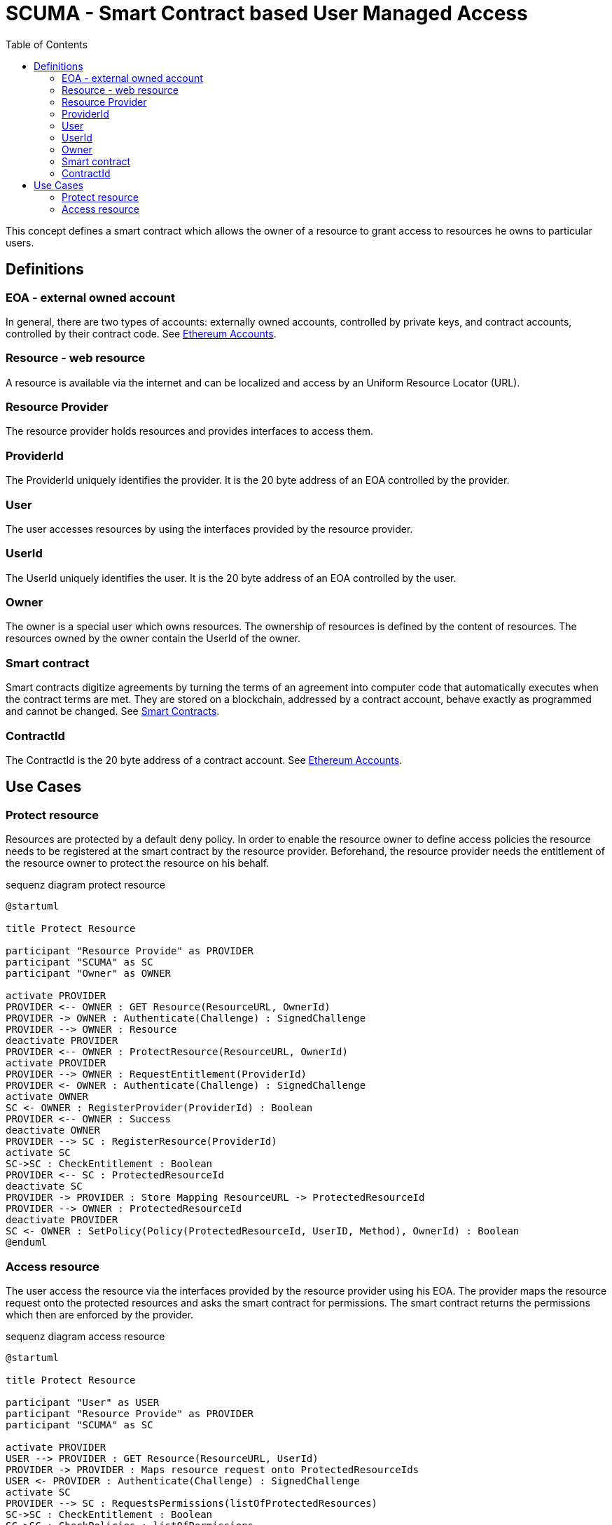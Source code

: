 = SCUMA - Smart Contract based User Managed Access
:toc:
:icons: font

This concept defines a smart contract which allows the owner of a resource to grant access to resources he owns to particular users.

== Definitions

=== EOA - external owned account

In general, there are two types of accounts: externally owned accounts, controlled by private keys, and contract accounts, controlled by their contract code. See https://ethereum.org/en/whitepaper/#ethereum-accounts[Ethereum Accounts].

=== Resource - web resource

A resource is available via the internet and can be localized and access by an Uniform Resource Locator (URL).

=== Resource Provider
The resource provider holds resources and provides interfaces to access them.

=== ProviderId
The ProviderId uniquely identifies the provider. It is the 20 byte address of an EOA controlled by the provider.

=== User
The user accesses resources by using the interfaces provided by the resource provider.

=== UserId
The UserId uniquely identifies the user. It is the 20 byte address of an EOA controlled by the user.

=== Owner
The owner is a special user which owns resources. The ownership of resources is defined by the content of resources. The resources owned by the owner contain the UserId of the owner.

=== Smart contract
Smart contracts digitize agreements by turning the terms of an agreement into computer code that automatically executes when the contract terms are met. They are stored on a blockchain, addressed by a contract account, behave exactly as programmed and cannot be changed. See https://ethereum.org/en/smart-contracts[Smart Contracts].

=== ContractId
The ContractId is the 20 byte address of a contract account. See https://ethereum.org/en/whitepaper/#ethereum-accounts[Ethereum Accounts].



== Use Cases

=== Protect resource
Resources are protected by a default deny policy. In order to enable the resource owner to define access policies the resource needs to be registered at the smart contract by the resource provider. Beforehand, the resource provider needs the entitlement of the resource owner to protect the resource on his behalf.

[plantuml]
.sequenz diagram protect resource
----
@startuml

title Protect Resource

participant "Resource Provide" as PROVIDER
participant "SCUMA" as SC
participant "Owner" as OWNER

activate PROVIDER
PROVIDER <-- OWNER : GET Resource(ResourceURL, OwnerId)
PROVIDER -> OWNER : Authenticate(Challenge) : SignedChallenge
PROVIDER --> OWNER : Resource
deactivate PROVIDER
PROVIDER <-- OWNER : ProtectResource(ResourceURL, OwnerId)
activate PROVIDER
PROVIDER --> OWNER : RequestEntitlement(ProviderId)
PROVIDER <- OWNER : Authenticate(Challenge) : SignedChallenge
activate OWNER
SC <- OWNER : RegisterProvider(ProviderId) : Boolean
PROVIDER <-- OWNER : Success
deactivate OWNER
PROVIDER --> SC : RegisterResource(ProviderId)
activate SC
SC->SC : CheckEntitlement : Boolean
PROVIDER <-- SC : ProtectedResourceId
deactivate SC
PROVIDER -> PROVIDER : Store Mapping ResourceURL -> ProtectedResourceId
PROVIDER --> OWNER : ProtectedResourceId
deactivate PROVIDER
SC <- OWNER : SetPolicy(Policy(ProtectedResourceId, UserID, Method), OwnerId) : Boolean
@enduml
----

=== Access resource
The user access the resource via the interfaces provided by the resource provider using his EOA. The provider maps the resource request onto the protected resources and asks the smart contract for permissions. The smart contract returns the permissions which then are enforced by the provider.

[plantuml]
.sequenz diagram access resource
----
@startuml

title Protect Resource

participant "User" as USER
participant "Resource Provide" as PROVIDER
participant "SCUMA" as SC

activate PROVIDER
USER --> PROVIDER : GET Resource(ResourceURL, UserId)
PROVIDER -> PROVIDER : Maps resource request onto ProtectedResourceIds
USER <- PROVIDER : Authenticate(Challenge) : SignedChallenge
activate SC
PROVIDER --> SC : RequestsPermissions(listOfProtectedResources)
SC->SC : CheckEntitlement : Boolean
SC->SC : CheckPolicies : listOfPermissions
PROVIDER <-- SC : listOfPermissions
deactivate SC
PROVIDER->PROVIDER : EnforcePermissions
USER <-- PROVIDER : Resources

@enduml
----